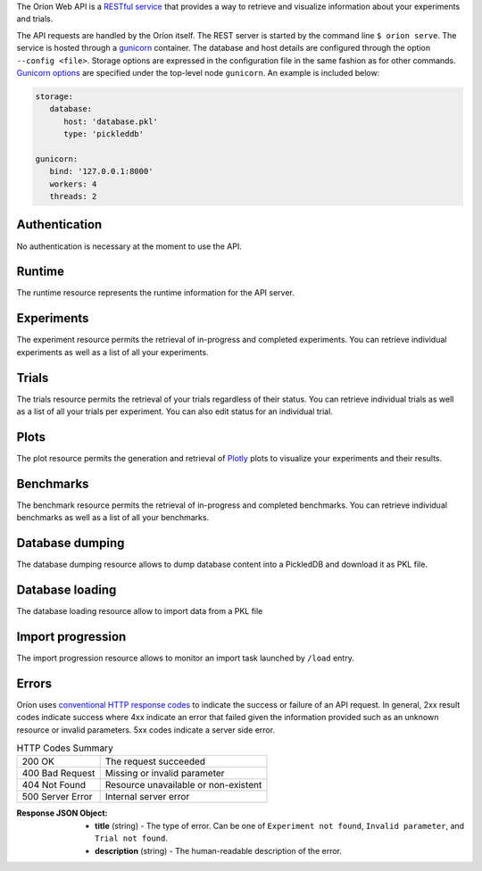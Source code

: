 ..
   The REST API is documented using the sphinx extension sphinxcontrib.httpdomain
   https://sphinxcontrib-httpdomain.readthedocs.io/

The Oríon Web API is a `RESTful service <https://en.wikipedia.org/wiki/Representational_state_transfer>`_
that provides a way to retrieve and visualize information about your experiments and trials.

The API requests are handled by the Oríon itself.
The REST server is started by the command line ``$ orion serve``. The service is hosted through a
`gunicorn <https://gunicorn.org/>`_ container.
The database and host details are configured through the option ``--config <file>``.
Storage options are expressed in the configuration file in the same fashion as
for other commands. `Gunicorn options <https://docs.gunicorn.org/en/stable/settings.html>`_ are
specified under the top-level node ``gunicorn``. An example is included below:

.. code-block:: yaml

   storage:
      database:
         host: 'database.pkl'
         type: 'pickleddb'

   gunicorn:
      bind: '127.0.0.1:8000'
      workers: 4
      threads: 2

Authentication
---------------
No authentication is necessary at the moment to use the API.

Runtime
-------
The runtime resource represents the runtime information for the API server.

.. http:get:: /

   **Example response**:

   .. sourcecode:: http

      HTTP/1.1 200 OK
      Content-Type: text/javascript

   .. sourcecode:: json

      {
        "orion": "v0.1.7",
        "server": "gunicorn",
        "database": "pickleddb"
      }

   :>json orion: The version of Oríon running the API server.
   :>json server: The WSGI HTTP Server hosting the API server.
   :>json database: The type of database where the HPO data is stored.


Experiments
-----------
The experiment resource permits the retrieval of in-progress and completed experiments. You can
retrieve individual experiments as well as a list of all your experiments.

.. http:get:: /experiments

   Return an unordered list of your experiments. Only the latest version of your experiments are
   returned.

   **Example response**

   .. sourcecode:: http

      HTTP/1.1 200 OK
      Content-Type: text/javascript

   .. code-block:: json

      [
        {
         "name":"JCZY5",
         "version":2
        },
        {
         "name":"UGH3",
         "version":1
        }
      ]

   :>jsonarr name: Name of the experiment.
   :>jsonarr version: Latest version of the experiment.

.. http:get:: /experiments/:name

   Retrieve the details of the existing experiment named ``name``.

   **Example response**

   .. sourcecode:: http

      HTTP/1.1 200 OK
      Content-Type: text/javascript

   .. code-block:: json

      {
         "name": "JCZY5",
         "version": 2,
         "status": "done",
         "trialsCompleted": 8,
         "startTime": "2020-01-21T16:29:33.73701",
         "endTime": "2020-01-22 14:43:42.02448",
         "user": "your username",
         "orionVersion": "0.1.7",
         "config": {
            "maxTrials": 10,
            "algorithm": {
               "name": "hyperband",
               "seed": 42,
               "repetitions": 1
            },
            "space": {
               "epsilon":"~uniform(1,5)",
               "lr":"~uniform(0.1,1)"
            }
         },
         "bestTrial": {
            "id": "f70277",
            "submitTime": "2020-01-22 14:19:42.02448",
            "startTime": "2020-01-22 14:20:42.02448",
            "endTime": "2020-01-22 14:20:42.0248",
            "parameters": {
               "epsilon": 1,
               "lr": 0.1
            },
           "objective": -0.7865584361152724,
           "statistics": {
               "low": 1,
               "high": 42
           }
         }
      }

   :query version: Optional version of the experiment to retrieve. If unspecified, the latest
      version of the experiment is retrieved.

   :>json name: The name of the experiment.
   :>json version: The version of the experiment.
   :>json status: The status of the experiment. Can be one of 'done' or 'not done' if there
      is trials remaining.
   :>json trialsCompleted: The number of trials completed.
   :>json startTime: The timestamp when the experiment started.
   :>json endTime: The timestamp when the experiment finished.
   :>json user: The name of the user that registered the experiment.
   :>json orionVersion: The version of Oríon that carried out the experiment.
   :>json config: The configuration of the experiment.
   :>json config.maxTrials: The trial budget for the experiment.
   :>json config.algorithm: The algorithm settings for the experiment.
   :>json config.space: The dictionary of priors as ``"prior-name":"prior-value"``.
   :>json bestTrial: The result of the optimization process in the form of the best trial.
      See the specification of :http:get:`/trials/:experiment/:id`.

   :statuscode 400: When an invalid query parameter is passed in the request.
   :statuscode 404: When the specified experiment doesn't exist in the database.

.. http:get:: /experiments/status/:name

   Retrieve the stats of the existing experiment named ``name``.

   **Example response**

   .. sourcecode:: http

      HTTP/1.1 200 OK
      Content-Type: text/javascript

   .. code-block:: json

      {
        "trials_completed": 40,
        "best_trials_id": "955c77e7f567c2625f48546188a6cda1",
        "best_evaluation": -0.788720013597263,
        "start_time": "2019-11-25 16:02:02.872583",
        "finish_time": "2019-11-27 21:13:27.043519",
        "max_trials": 40,
        "nb_trials": 40,
        "progress": 1,
        "trial_status_count": {
          "completed": 40
        },
        "elapsed_time": "2 days, 5:11:24.006755",
        "sum_of_trials_time": "8 days, 23:15:15.594405",
        "eta": "0:00:00",
        "eta_milliseconds": 0
      }

   :query version: Optional version of the experiment to retrieve. If unspecified, the latest
      version of the experiment is retrieved.

   :>json trials_completed: The number of trials completed.
   :>json best_trial_id: The best trial ID.
   :>json best_evaluation: Best evaluation.
   :>json start_time: The timestamp when the experiment started.
   :>json finish_time: The timestamp when the experiment finished.
   :>json max_trials: The number of max trials for this experiment.
   :>json nb_trials: The current number of trials in this experiment.
   :>json progress: Floating value between 0 and 1 representing experiment progression.
   :>json trial_status_count: A dictionary mapping trial status to number of trials with this status in the experiment.
   :>json elapsed_time: The time elapsed since experiment started.
   :>json sum_of_trials_time: The sum of trials execution times.
   :>json eta: The estimation of remaining time for experiment to finish.
   :>json eta_milliseconds: The ETA in milliseconds (convenient for usages in Javascript).

   :statuscode 400: When an invalid query parameter is passed in the request.
   :statuscode 404: When the specified experiment doesn't exist in the database.

Trials
------

The trials resource permits the retrieval of your trials regardless of their status. You can
retrieve individual trials as well as a list of all your trials per experiment. You can
also edit status for an individual trial.

.. http:get:: /trials/:experiment

   Return an unordered list of the trials for the experiment ``experiment``.

   **Example response**

   .. sourcecode:: http

      HTTP/1.1 200 OK
      Content-Type: text/javascript

   .. code-block:: json

      [
         {"id": "f70277"},
         {"id": "a5f7e1b"}
      ]

   :query ancestors: Optionally include the trials from all the experiment's parents.
      If unspecified, only the trials for this experiment version are retrieved.
   :query status: Optionally filter the trials by their status.
      See the available statuses in :py:func:`orion.core.worker.trial.validate_status`.
   :query version: Optional version of the experiment to retrieve. If unspecified, the latest
      version of the experiment is retrieved.

   :>jsonarr id: The ID of one trial for this experiment's version.

   :statuscode 400: When an invalid query parameter is passed in the request.
   :statuscode 404: When the specified experiment doesn't exist in the database.

.. http:get:: /trials/:experiment/:id

   Return the details of an existing trial with id ``id`` from the experiment ``experiment``.

   **Example response**

   .. sourcecode:: http

      HTTP/1.1 200 OK
      Content-Type: text/javascript

   .. code-block:: json

      {
         "id": "f70277",
         "submitTime": "2020-01-22 14:19:42.02448"
         "startTime": "2020-01-22 14:20:42.02448",
         "endTime": "2020-01-22 14:20:42.0248",
         "parameters": {
            "epsilon": 1,
            "lr": 0.1
         },
         "objective": -0.7865584361152724,
         "statistics": {
            "low": 1,
            "high": 42
         },
         "status": "completed"
      }

   :>json id: The ID of the trial.
   :>json submitTime: The timestamp when the trial was created
   :>json startTime: The timestamp when the trial started to be executed.
   :>json endTime: The timestamp when the trial finished its execution.
   :>json parameters: The dictionary of hyper-parameters as
      ``"parameter-name":"parameter-value"`` for this trial.
   :>json objective: The objective found for this trial with the given hyper-parameters.
   :>json statistics: The dictionary of statistics recorded during the trial
      as ``"statistic-name":"statistic-value"``.
   :>json status: The status of the trial.

   :statuscode 400: When an invalid query parameter is passed in the request.
   :statuscode 404: When the specified experiment doesn't exist in the database.
   :statuscode 404: When the specified trial doesn't exist for the specified experiment.

.. http:get:: /trials/:experiment/:id/set-status/:status

   Set status to value ``status`` for an existing trial with id ``id`` from the experiment ``experiment``.

   Return the details of trial with updated status.
   See the specification of :http:get:`/trials/:experiment/:id`
   for a description of returned fields.

   **Example response**

   .. sourcecode:: http

      HTTP/1.1 200 OK
      Content-Type: text/javascript

   .. code-block:: json

      {
         "id": "f70277",
         "submitTime": "2020-01-22 14:19:42.02448"
         "startTime": "2020-01-22 14:20:42.02448",
         "endTime": "2020-01-22 14:20:42.0248",
         "parameters": {
            "epsilon": 1,
            "lr": 0.1
         },
         "objective": -0.7865584361152724,
         "statistics": {
            "low": 1,
            "high": 42
         },
         "status": "completed"
      }

Plots
-----
The plot resource permits the generation and retrieval of `Plotly <https://plotly.com/>`_ plots to
visualize your experiments and their results.

.. http:get:: /plots/lpi/:experiment

   Return a lpi plot for the specified experiment.

   **Example response**

   .. sourcecode:: http

      HTTP/1.1 200 OK
      Content-Type: text/javascript

   The JSON output is generated automatically according to the `Plotly.js schema reference <https://plotly.com/python/reference/index/>`_.

   :statuscode 404: When the specified experiment doesn't exist in the database.

.. http:get:: /plots/parallel_coordinates/:experiment

   Return a parallel coordinates plot for the specified experiment.

   **Example response**

   .. sourcecode:: http

      HTTP/1.1 200 OK
      Content-Type: text/javascript

   The JSON output is generated automatically according to the `Plotly.js schema reference <https://plotly.com/python/reference/index/>`_.

   :statuscode 404: When the specified experiment doesn't exist in the database.

.. http:get:: /plots/partial_dependencies/:experiment

   Return a partial dependency plot for the specified experiment.

   **Example response**

   .. sourcecode:: http

      HTTP/1.1 200 OK
      Content-Type: text/javascript

   The JSON output is generated automatically according to the `Plotly.js schema reference <https://plotly.com/python/reference/index/>`_.

   :statuscode 404: When the specified experiment doesn't exist in the database.

.. http:get:: /plots/regret/:experiment

   Return a regret plot for the specified experiment.

   **Example response**

   .. sourcecode:: http

      HTTP/1.1 200 OK
      Content-Type: text/javascript

   The JSON output is generated automatically according to the `Plotly.js schema reference <https://plotly.com/python/reference/index/>`_.

   :statuscode 404: When the specified experiment doesn't exist in the database.

Benchmarks
----------
The benchmark resource permits the retrieval of in-progress and completed benchmarks. You can
retrieve individual benchmarks as well as a list of all your benchmarks.

.. http:get:: /benchmarks

   Return an unordered list of your benchmarks.

   **Example response**

   .. sourcecode:: http

      HTTP/1.1 200 OK
      Content-Type: text/javascript

   .. code-block:: json

      [
        {
          "name": "branin_baselines",
          "algorithms": ["gridsearch", "random"],
          "assessments": {"AverageResult": {"repetitions": 2}},
          "tasks": {"Branin": {"max_trials": 10}},
        },
        {
          "name": "another_benchmark",
          "algorithms": ["gridsearch", {"random": {"seed": 1}}],
          "assessments": {
            "AverageRank": {"repetitions": 2},
            "AverageResult": {"repetitions": 2},
          },
          "tasks": {
            "Branin": {"max_trials": 10},
            "CarromTable": {"max_trials": 20},
            "EggHolder": {"dim": 4, "max_trials": 20},
          },
        },
      ]

   :>jsonarr name: Name of the benchmark.
   :>jsonarr algorithms: Algorithms of the benchmark.
   :>jsonarr assessments: Assessments used in the benchmark.
   :>jsonarr tasks: Tasks covered by the benchmark.

.. http:get:: /benchmarks/:name

   Retrieve the details of the existing benchmark named ``name``.

   **Example response**

   .. sourcecode:: http

      HTTP/1.1 200 OK
      Content-Type: text/javascript

   .. code-block:: json

      {
        "name": "all_algos_webapi",
        "algorithms": ["gridsearch", {"random": {'seed': 1}}],
        "tasks": [{"Branin": {"max_trials": 5}}, {"RosenBrock": {"dim": 3, "max_trials": 5}}],
        "assessments": [{"AverageResult": {"repetitions": 3}}],
        "analysis": {
          "AverageResult": {
            "Branin": <plotly json encoding>
            "RosenBrock": <plotly json encoding>
          }
        }
      }

   :query asssessment: Optional, specific assessment to analyse. All assessments will appear as
                       part of the benchmark configuration, but the analysis dictionary will
                       only contain the specified assessment.
   :query task: Optional, specific task to analyse. All tasks will appear as
                part of the benchmark configuration, but the analysis dictionary will
                only contain the specified task.
   :query algorithms: Optional, specific algorithms to include in the analyse. Multiple
                values may be passed.
                All algorithms will appear as part of the benchmark configuration, but
                the analysis will be executed on the specified algorithms only.

   :>jsonarr name: Name of the benchmark.
   :>jsonarr algorithms: Algorithms of the benchmark.
   :>jsonarr assessments: Assessments used in the benchmark.
   :>jsonarr tasks: Tasks covered by the benchmark.
   :>jsonarr analysis: Dictionary of format {assessment_name: {task: <plotly json>}}

   :statuscode 400: When an invalid query parameter is passed in the request.
   :statuscode 404: When the specified benchmark does not exist in the database,
                    or assessment, task or algorithms are not part of the existing benchmark
                    configuration.

Database dumping
----------------

The database dumping resource allows to dump database content
into a PickledDB and download it as PKL file.

.. http:get:: /dump

   Return a PKL file containing database content.

   :query name: Optional name of experiment to export. It unspecified, whole database is dumped.
   :query version: Optional version of the experiment to retrieve.
      If unspecified and name is specified, the **latest** version of the experiment is exported.
      If both name and version are unspecified, whole database is dumped.

   :statuscode 404: When an error occurred during dumping.

Database loading
----------------

The database loading resource allow to import data from a PKL file

.. http:post:: /load

   Import data into database from a PKL file.
   This is a POST request, as a file must be uploaded.
   Launch an import task in a separate process in backend and return task ID
   which may be used to get task progress.

   :query file: PKL file to import
   :query resolve: policy to resolve conflicts during import. Either:

    - ``ignore``: ignore imported data on conflict
    - ``overwrite``: overwrite ancient data on conflict
    - ``bump``: bump version of imported data before insertion on conflict

   :query name: Optional name of experiment to import. If unspecified, whole data from PKL file is imported.
   :query version: Optional version of experiment to import.
      If unspecified and name is specified, the **latest** version of the experiment is imported.
      If both name and version are unspceified, whole data from PKL file is imported.

   **Example response**

   .. sourcecode:: http

      HTTP/1.1 200 OK
      Content-Type: text/javascript

   .. code-block:: json

      {
         "task": "e453679d-e36b-427a-a14d-58fe5e42ca19"
      }

   :>json task: The ID of the running task that are importing data.

   :statuscode 400: When an invalid query parameter is passed in the request.
   :statuscode 403: When an import task is already running.

Import progression
------------------

The import progression resource allows to monitor an import task launched by ``/load`` entry.

.. http:get:: /import-status/:name

   Returns status of a running import task identified by given ``name``.
   ``name`` is the task ID returned by ``/load`` entry.

   **Example response**

   .. sourcecode:: http

      HTTP/1.1 200 OK
      Content-Type: text/javascript

   .. code-block:: json

      {
         "messages": ["latest", "logging", "lines", "from", "import", "process"],
         "progress_message": "description of current import step",
         "progress_value": 0.889,
         "status": "active"
      }

   :>json messages: Latest logging lines printed in import process since last call to ``/import-status`` entry.
   :>json progress_message: Description of current import process step.
   :>json progress_value: Floating value (between 0 and 1 included) representing current import progression.
   :>json status: Import process status. Either:
       "active": still running
       "error": terminated with an error (see latest messages for error info)
       "finished": successfully terminated

   :statuscode 400: When an invalid query parameter is passed in the request.

Errors
------
Oríon uses `conventional HTTP response codes <https://en.wikipedia.org/wiki/List_of_HTTP_status_codes>`_
to indicate the success or failure of an API request. In general, 2xx result codes indicate success
where 4xx indicate an error that failed given the information provided such as an unknown resource
or invalid parameters. 5xx codes indicate a server side error.

.. table:: HTTP Codes Summary

   ================ ====================================
   200 OK           The request succeeded
   400 Bad Request  Missing or invalid parameter
   404 Not Found    Resource unavailable or non-existent
   500 Server Error Internal server error
   ================ ====================================

:Response JSON Object:

   * **title** (string) - The type of error. Can be one of ``Experiment not found``,
     ``Invalid parameter``, and ``Trial not found``.
   * **description** (string) - The human-readable description of the error.
